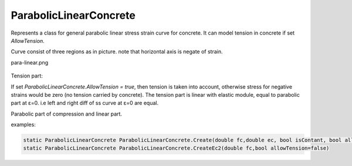 ParabolicLinearConcrete
=======================

Represents a class for general parabolic linear stress strain curve for concrete. It can model tension in concrete if set `AllowTension`.

Curve consist of three regions as in picture. note that horizontal axis is negate of strain.


para-linear.png

.. figure:: para-linear.png
   :align: center

Tension part:

If set `ParabolicLinearConcrete.AllowTension = true`, then tension is taken into account, otherwise stress for negative strains would be zero (no tension carried by concrete).
The tension part is linear with elastic module, equal to parabolic part at ε=0. i.e left and right diff of ss curve at ε=0 are equal. 

Parabolic part of compression and linear part.

examples:

.. code-block:: cs

    static ParabolicLinearConcrete ParabolicLinearConcrete.Create(double fc,double ec, bool isContant, bool allowTension = false)
    static ParabolicLinearConcrete ParabolicLinearConcrete.CreateEc2(double fc,bool allowTension=false)